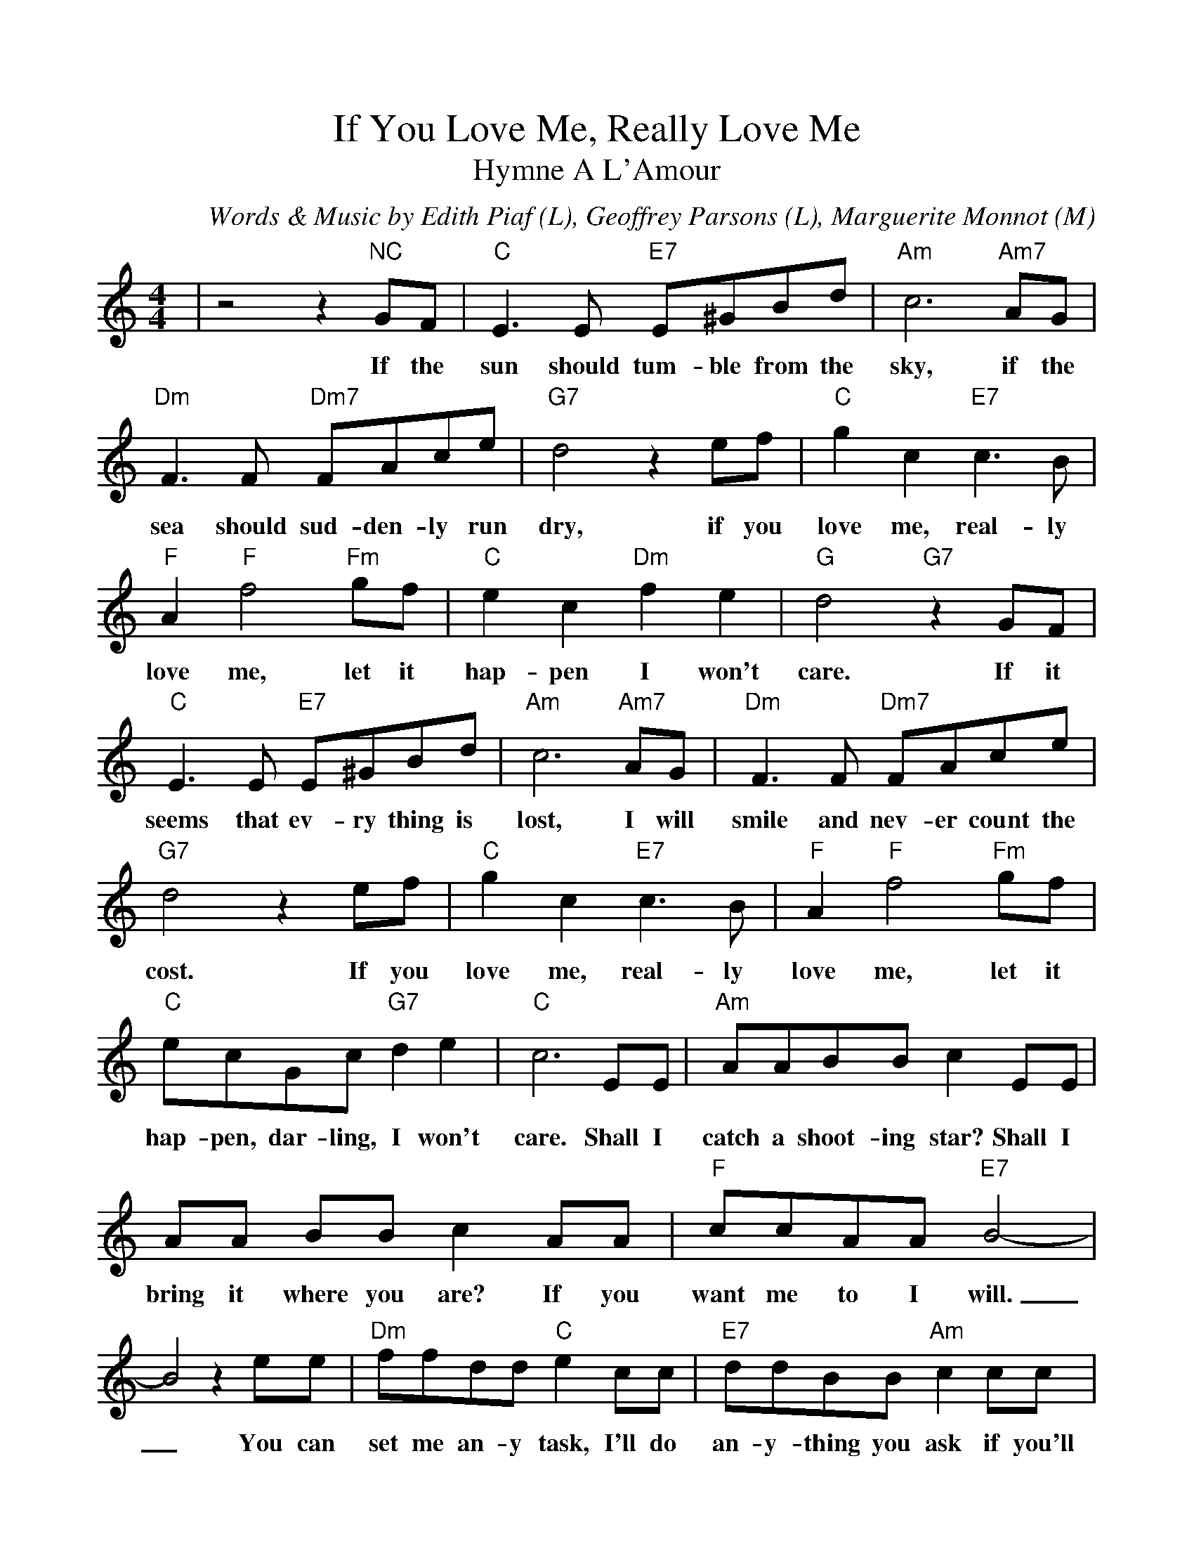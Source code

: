 %Scale the output
%%scale 1.0
%%format dulcimer.fmt
X:1
T:If You Love Me, Really Love Me
T:Hymne A L'Amour
C:Words & Music by Edith Piaf (L), Geoffrey Parsons (L), Marguerite Monnot (M)
M:4/4    %(3/4, 4/4, 6/8)
L:1/8    %(1/8, 1/4)
V:1 clef=treble
K:C    %(D, C)
|z4 z2 "NC"GF|"C"E3 E "E7"E^GBd|"Am"c6 "Am7"AG|"Dm"F3 F "Dm7"FAce\
w:If the sun should tum-ble from the sky, if the sea should sud-den-ly run
|"G7"d4 z2 ef|"C"g2 c2 "E7"c3 B|"F"A2 "F"f4 "Fm"gf|"C"e2 c2 "Dm"f2 e2\
w:dry, if you love me, real-ly love me, let it hap-pen I won't
|"G"d4 "G7"z2 GF|"C"E3 E "E7"E^GBd|"Am"c6 "Am7"AG|"Dm"F3 F "Dm7"FAce\
w:care. If it seems that ev-ry thing is lost, I will smile and nev-er count the
|"G7"d4 z2 ef|"C"g2 c2 "E7"c3 B|"F"A2 "F"f4 "Fm"gf|"C"ecGc "G7"d2 e2\
w:cost. If you love me, real-ly love me, let it hap-pen, dar-ling, I won't
|"C"c6 EE|"Am"AABB c2 EE|AA BB c2 AA|"F"ccAA "E7"B4-\
w:care. Shall I catch a shoot-ing star? Shall I bring it where you are? If you want me to I will.
|B4 z2 ee|"Dm"ffdd "C"e2 cc|"E7"ddBB "Am"c2 cc|"Dm"dcdc "Cdim"d2 ^d2\
w:_You can set me an-y task, I'll do an-y-thing you ask if you'll on-ly say you love me
|"E7"e6 "NC"GF|"C"E3 E "E7"E^GBd|"Am"c6 "Am7"AG|"Dm"F3 F "Dm7"FAce\
w:still. When at last our life on earth is through, I will share e-ter-ni-ty with
|"G7"d4 z2 ef|"C"g2c2 "E7"c3 B|"F"A2 "F"f4 "Fm"gf|"C"ecGc "G7"d2 e2|"C"c6 z2||
w:you. If you love me, real-ly love me, then what-ev-er hap-pens, I won't care.
